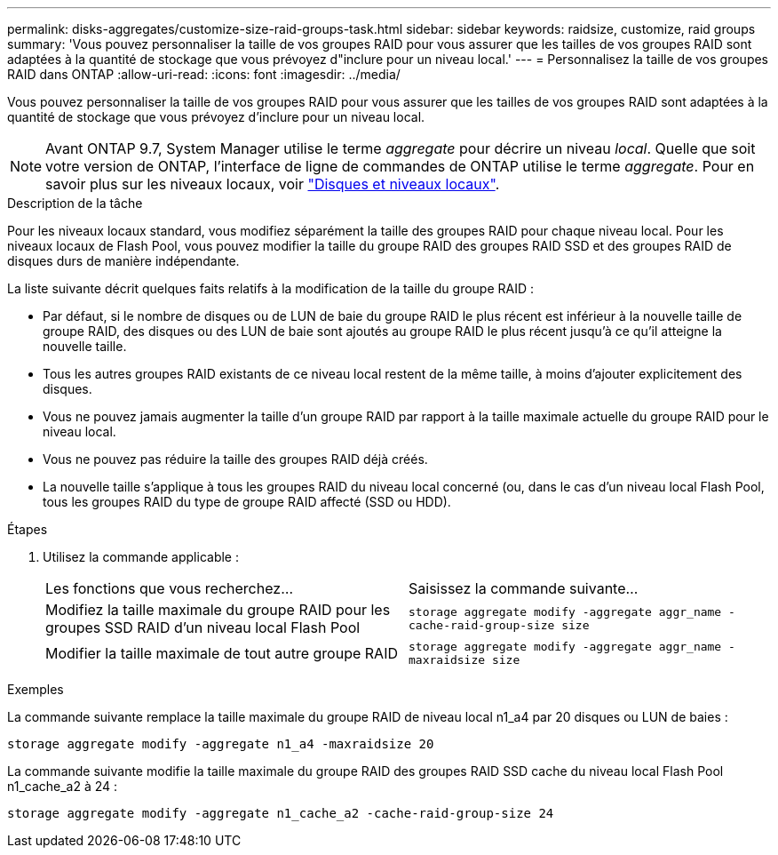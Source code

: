 ---
permalink: disks-aggregates/customize-size-raid-groups-task.html 
sidebar: sidebar 
keywords: raidsize, customize, raid groups 
summary: 'Vous pouvez personnaliser la taille de vos groupes RAID pour vous assurer que les tailles de vos groupes RAID sont adaptées à la quantité de stockage que vous prévoyez d"inclure pour un niveau local.' 
---
= Personnalisez la taille de vos groupes RAID dans ONTAP
:allow-uri-read: 
:icons: font
:imagesdir: ../media/


[role="lead"]
Vous pouvez personnaliser la taille de vos groupes RAID pour vous assurer que les tailles de vos groupes RAID sont adaptées à la quantité de stockage que vous prévoyez d'inclure pour un niveau local.


NOTE: Avant ONTAP 9.7, System Manager utilise le terme _aggregate_ pour décrire un niveau _local_. Quelle que soit votre version de ONTAP, l'interface de ligne de commandes de ONTAP utilise le terme _aggregate_. Pour en savoir plus sur les niveaux locaux, voir link:../disks-aggregates/index.html["Disques et niveaux locaux"].

.Description de la tâche
Pour les niveaux locaux standard, vous modifiez séparément la taille des groupes RAID pour chaque niveau local. Pour les niveaux locaux de Flash Pool, vous pouvez modifier la taille du groupe RAID des groupes RAID SSD et des groupes RAID de disques durs de manière indépendante.

La liste suivante décrit quelques faits relatifs à la modification de la taille du groupe RAID :

* Par défaut, si le nombre de disques ou de LUN de baie du groupe RAID le plus récent est inférieur à la nouvelle taille de groupe RAID, des disques ou des LUN de baie sont ajoutés au groupe RAID le plus récent jusqu'à ce qu'il atteigne la nouvelle taille.
* Tous les autres groupes RAID existants de ce niveau local restent de la même taille, à moins d'ajouter explicitement des disques.
* Vous ne pouvez jamais augmenter la taille d'un groupe RAID par rapport à la taille maximale actuelle du groupe RAID pour le niveau local.
* Vous ne pouvez pas réduire la taille des groupes RAID déjà créés.
* La nouvelle taille s'applique à tous les groupes RAID du niveau local concerné (ou, dans le cas d'un niveau local Flash Pool, tous les groupes RAID du type de groupe RAID affecté (SSD ou HDD).


.Étapes
. Utilisez la commande applicable :
+
|===


| Les fonctions que vous recherchez... | Saisissez la commande suivante... 


 a| 
Modifiez la taille maximale du groupe RAID pour les groupes SSD RAID d'un niveau local Flash Pool
 a| 
`storage aggregate modify -aggregate aggr_name -cache-raid-group-size size`



 a| 
Modifier la taille maximale de tout autre groupe RAID
 a| 
`storage aggregate modify -aggregate aggr_name -maxraidsize size`

|===


.Exemples
La commande suivante remplace la taille maximale du groupe RAID de niveau local n1_a4 par 20 disques ou LUN de baies :

`storage aggregate modify -aggregate n1_a4 -maxraidsize 20`

La commande suivante modifie la taille maximale du groupe RAID des groupes RAID SSD cache du niveau local Flash Pool n1_cache_a2 à 24 :

`storage aggregate modify -aggregate n1_cache_a2 -cache-raid-group-size 24`
